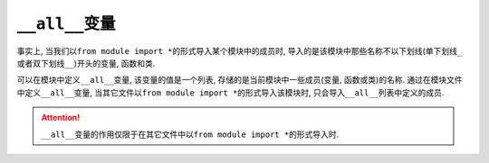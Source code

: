 ``__all__``\ 变量
=================

事实上, 当我们以\ ``from module import *``\ 的形式导入某个模块中的成员时, 导入的是该模块中那些名称不以下划线(单下划线\ ``_``\ 或者双下划线\ ``__``\)开头的变量, 函数和类. 

可以在模块中定义\ ``__all__``\ 变量, 该变量的值是一个列表, 存储的是当前模块中一些成员(变量, 函数或类)的名称. 
通过在模块文件中定义\ ``__all__``\ 变量, 当其它文件以\ ``from module import *``\ 的形式导入该模块时, 只会导入\ ``__all__``\ 列表中定义的成员.

.. attention::

    ``__all__``\ 变量的作用仅限于在其它文件中以\ ``from module import *``\ 的形式导入时.

